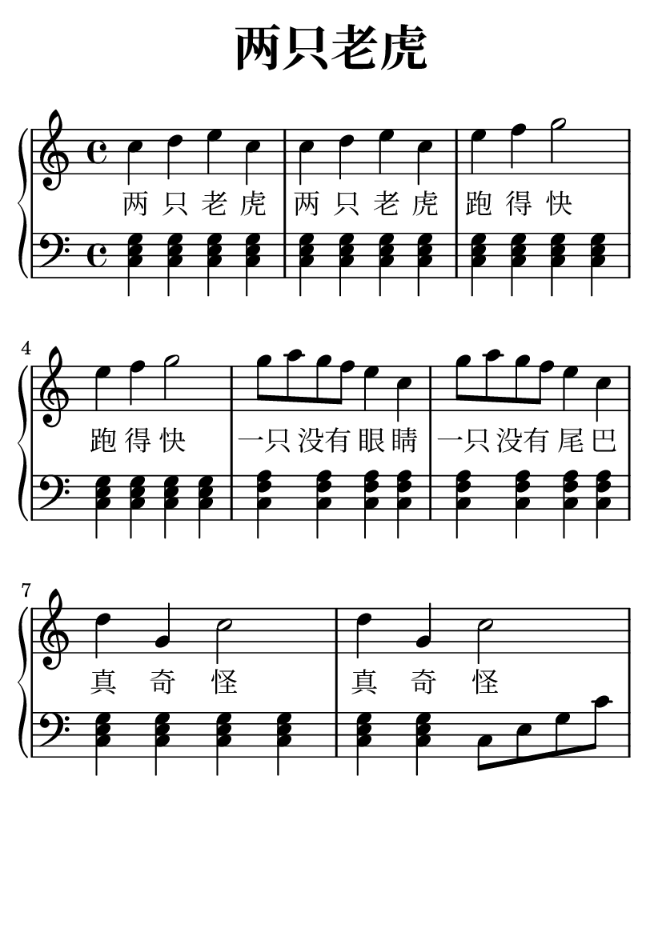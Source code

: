 \version "2.22.0"

\header {
  title = \markup {
    \override #'(font-size . 6) "两只老虎"
  }
  subtitle = " "
  % Remove default LilyPond tagline
  tagline = ##f
}

\paper {
  #(set-paper-size "a6")
  %top-margin = 20
  %bottom-margin = 20
  %left-margin = 20
  %right-margin = 20
}

sk = \skip 4

\layout {
  indent = 0.0
}

text = \lyricmode  {
两 只 老 虎 两 只 老 虎 跑 得 快 \sk 跑 得 快 \sk 一只 没有 眼 睛 一只 没有 尾 巴 真 奇 怪 \sk 真 奇 怪 \sk
}

upper = \relative c {
  \clef treble
  \key c \major
  \time 4/4
\transpose c c' {
    c'4 d'4 e'4 c'4 | %{ bar 2: %} c'4 d'4 e'4 c'4 | %{ bar 3: %} e'4 f'4 g'2 | %{ bar 4: %} e'4 f'4 g'2 | %{ bar 5: %} g'8
    a'8 g'8 f'8 e'4 c'4 | %{ bar 6: %} g'8 a'8 g'8 f'8 e'4 c'4 | %{ bar 7: %} d'4 g4 c'2 | %{ bar 8: %} d'4 g4 c'2
  }
}

lower = \relative c {
  \clef bass
  \key c \major
  \time 4/4
\transpose c c, {
< c' e' g' >4 < c' e' g' >4 < c' e' g' >4 < c' e' g' >4 | %{ bar 2: %} < c' e' g' >4 < c' e' g' >4 < c' e' g' >4 < c' e'  g' >4 | %{ bar 3: %} < c' e' g' >4 < c' e' g' >4 < c' e' g' >4 < c' e' g' >4 | %{ bar 4: %} < c' e' g' >4 < c' e' g' >4 < c' e' g' >4 < c' e' g' >4 | %{ bar 5: %} < c' f' a' >4 < c' f' a' >4 < c' f' a' >4 < c' f' a' >4 | %{ bar 6: %} < c' f' a' >4 < c' f' a' >4 < c' f' a' >4 < c' f' a' >4 | %{ bar 7: %} < c' e' g' >4 < c' e' g' >4 < c' e' g' >4 < c' e' g' >4 | %{ bar 8: %} < c' e' g' >4 < c' e' g' >4 c'8 e'8 g'8  c''8
}
}

\score {
    %\new Voice = "mel" { \autoBeamOff \melody }
    \new PianoStaff <<
      \new Staff = "upper" \upper
      %\new Lyrics \text
      \new Lyrics = "IX" { \text }
      \new Staff = "lower" \lower
    >>
  \layout {
    \context { \Staff \RemoveEmptyStaves }
  }
  \midi { }
}
